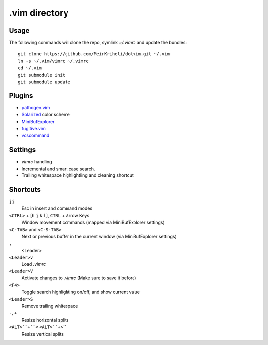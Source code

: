 ============================================================
.vim directory
============================================================

Usage
============

The following commands will clone the repo, symlink `~/.vimrc` and update the
bundles::

    git clone https://github.com/MeirKriheli/dotvim.git ~/.vim
    ln -s ~/.vim/vimrc ~/.vimrc
    cd ~/.vim
    git submodule init
    git submodule update


Plugins
============

* `pathogen.vim`_
* Solarized_ color scheme
* MiniBufExplorer_
* fugitive.vim_
* vcscommand_

.. _pathogen.vim: https://github.com/tpope/vim-pathogen
.. _Solarized: https://github.com/altercation/vim-colors-solarized
.. _MiniBufExplorer: https://github.com/fholgado/minibufexpl.vim
.. _fugitive.vim: https://github.com/tpope/vim-fugitive
.. _vcscommand: http://www.vim.org/scripts/script.php?script_id=90

Settings
============

* `vimrc` handling
* Incremental and smart case search.
* Trailing whitespace highlightling and cleaning shortcut.


Shortcuts
==============

``jj``
    Esc in insert and command modes
``<CTRL>`` + [``h`` ``j`` ``k`` ``l``], ``CTRL`` + Arrow Keys
    Window movement commands (mapped via MiniBufExplorer settings)
``<C-TAB>`` and ``<C-S-TAB>``
    Next or previous buffer in the current window (via MiniBufExplorer settings)
``,``
    <Leader>
``<Leader>v``
    Load `.vimrc`
``<Leader>V``
    Activate changes to `.vimrc` (Make sure to save it before)
``<F4>``
    Toggle search highlighting on/off, and show current value
``<Leader>S``
    Remove trailing whitespace
``-``, ``+``
    Resize horizontal splits
``<ALT>``+``<`` ``<ALT>``+``>``
    Resize vertical splits
